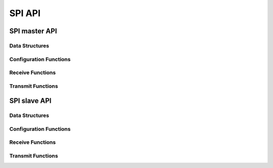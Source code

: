 .. _sec_api:

SPI API
=======

SPI master API
--------------
Data Structures
+++++++++++++++
.. doxygenstruct:: spi_master_interface

Configuration Functions
+++++++++++++++++++++++
.. doxygenfunction:: spi_master_init
.. doxygenfunction:: spi_master_shutdown

Receive Functions
+++++++++++++++++
.. doxygenfunction:: spi_master_in_byte
.. doxygenfunction:: spi_master_in_short
.. doxygenfunction:: spi_master_in_word
.. doxygenfunction:: spi_master_in_buffer

Transmit Functions
++++++++++++++++++
.. doxygenfunction:: spi_master_out_byte
.. doxygenfunction:: spi_master_out_short
.. doxygenfunction:: spi_master_out_word
.. doxygenfunction:: spi_master_out_buffer

SPI slave API
-------------
Data Structures
+++++++++++++++
.. doxygenstruct:: spi_slave_interface

Configuration Functions
+++++++++++++++++++++++
.. doxygenfunction:: spi_slave_init
.. doxygenfunction:: spi_slave_shutdown

Receive Functions
+++++++++++++++++
.. doxygenfunction:: spi_slave_in_byte
.. doxygenfunction:: spi_slave_in_short
.. doxygenfunction:: spi_slave_in_word
.. doxygenfunction:: spi_slave_in_buffer

Transmit Functions
++++++++++++++++++
.. doxygenfunction:: spi_slave_out_byte
.. doxygenfunction:: spi_slave_out_short
.. doxygenfunction:: spi_slave_out_word
.. doxygenfunction:: spi_slave_out_buffer

